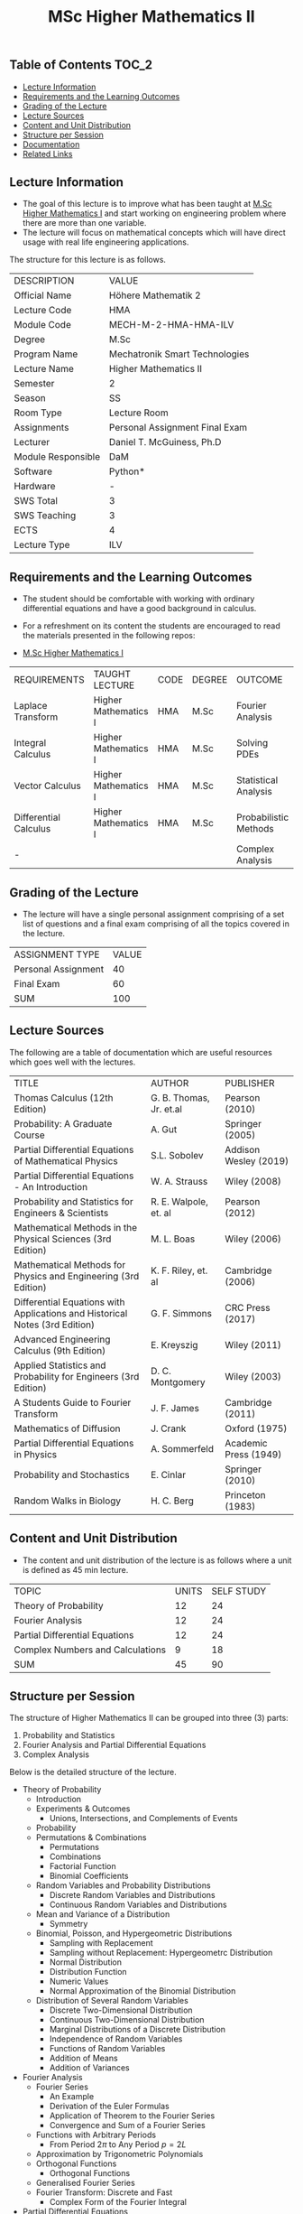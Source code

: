 #+title: MSc Higher Mathematics II

** Table of Contents :TOC_2:
  - [[#lecture-information][Lecture Information]]
  - [[#requirements-and-the-learning-outcomes][Requirements and the Learning Outcomes]]
  - [[#grading-of-the-lecture][Grading of the Lecture]]
  - [[#lecture-sources][Lecture Sources]]
  - [[#content-and-unit-distribution][Content and Unit Distribution]]
  - [[#structure-per-session][Structure per Session]]
  - [[#documentation][Documentation]]
  - [[#related-links][Related Links]]

** Lecture Information

- The goal of this lecture is to improve what has been taught at  [[https://github.com/dTmC0945/L-MCI-MSc-Higher-Mathematics-I][M.Sc Higher Mathematics I]]
  and start working on engineering problem where there are more than one variable. 
- The lecture will focus on mathematical concepts which will have direct usage with real life
  engineering applications.

The structure for this lecture is as follows.

| DESCRIPTION        | VALUE                          |
| Official Name      | Höhere Mathematik 2            |
| Lecture Code       | HMA                            |
| Module Code        | MECH-M-2-HMA-HMA-ILV           |
| Degree             | M.Sc                           |
| Program Name       | Mechatronik Smart Technologies |
| Lecture Name       | Higher Mathematics II          |
| Semester           | 2                              |
| Season             | SS                             |
| Room Type          | Lecture Room                   |
| Assignments        | Personal Assignment Final Exam |
| Lecturer           | Daniel T. McGuiness, Ph.D      |
| Module Responsible | DaM                            |
| Software           | Python*                        |
| Hardware           | -                              |
| SWS Total          | 3                              |
| SWS Teaching       | 3                              |
| ECTS               | 4                              |
| Lecture Type       | ILV                            |

** Requirements and the Learning Outcomes

- The student should be comfortable with working with ordinary differential
  equations and have a good background in calculus.

- For a refreshment on its content the students are encouraged to read the
  materials presented in the following repos:

- [[https://github.com/dTmC0945/L-MCI-MSc-Higher-Mathematics-I][M.Sc Higher Mathematics I]]  

| REQUIREMENTS          | TAUGHT LECTURE       | CODE | DEGREE | OUTCOME               |
| Laplace Transform     | Higher Mathematics I | HMA  | M.Sc   | Fourier Analysis      |
| Integral Calculus     | Higher Mathematics I | HMA  | M.Sc   | Solving PDEs          |
| Vector Calculus       | Higher Mathematics I | HMA  | M.Sc   | Statistical Analysis  |
| Differential Calculus | Higher Mathematics I | HMA  | M.Sc   | Probabilistic Methods |
| -                     |                      |      |        | Complex Analysis      |

** Grading of the Lecture

- The lecture will have a single personal assignment comprising of a set list of
  questions and a final exam comprising of all the topics covered in the lecture.
    
| ASSIGNMENT TYPE     | VALUE |
| Personal Assignment |    40 |
| Final Exam          |    60 |
| SUM                 |   100 |

** Lecture Sources

The following are a table of documentation which are useful resources which
goes well with the lectures.

| TITLE                                                                       | AUTHOR                  | PUBLISHER             |
| Thomas Calculus (12th Edition)                                              | G. B. Thomas, Jr. et.al | Pearson (2010)        |
| Probability: A Graduate Course                                              | A. Gut                  | Springer (2005)       |
| Partial Differential Equations of Mathematical Physics                      | S.L. Sobolev            | Addison Wesley (2019) |
| Partial Differential Equations - An Introduction                            | W. A. Strauss           | Wiley (2008)          |
| Probability and Statistics for Engineers & Scientists                       | R. E. Walpole, et. al   | Pearson (2012)        |
| Mathematical Methods in the Physical Sciences (3rd Edition)                 | M. L. Boas              | Wiley (2006)          |
| Mathematical Methods for Physics and Engineering (3rd Edition)              | K. F. Riley, et. al     | Cambridge (2006)      |
| Differential Equations with Applications and Historical Notes (3rd Edition) | G. F. Simmons           | CRC Press (2017)      |
| Advanced Engineering Calculus (9th Edition)                                 | E. Kreyszig             | Wiley (2011)          |
| Applied Statistics and Probability for Engineers (3rd Edition)              | D. C. Montgomery        | Wiley (2003)          |
| A Students Guide to Fourier Transform                                       | J. F. James             | Cambridge (2011)      |
| Mathematics of Diffusion                                                    | J. Crank                | Oxford (1975)         |
| Partial Differential Equations in Physics                                   | A. Sommerfeld           | Academic Press (1949) |
| Probability and Stochastics                                                 | E. Cinlar               | Springer (2010)       |
| Random Walks in Biology                                                     | H. C. Berg              | Princeton (1983)      |

** Content and Unit Distribution

- The content and unit distribution of the lecture is as follows where a unit
  is defined as 45 min lecture.
    
| TOPIC                            | UNITS | SELF STUDY |
| Theory of Probability            |    12 |         24 |
| Fourier Analysis                 |    12 |         24 |
| Partial Differential Equations   |    12 |         24 |
| Complex Numbers and Calculations |     9 |         18 |
| SUM                              |    45 |         90 |

** Structure per Session

The structure of Higher Mathematics II can be
grouped into three (3) parts:

1. Probability and Statistics
2. Fourier Analysis and Partial Differential Equations
3. Complex Analysis

Below is the detailed structure of the lecture.
  
- Theory of Probability
  - Introduction
  - Experiments & Outcomes
    - Unions, Intersections, and Complements of Events
  - Probability
  - Permutations & Combinations
    - Permutations
    - Combinations
    - Factorial Function
    - Binomial Coefficients
  - Random Variables and Probability Distributions
    - Discrete Random Variables and Distributions
    - Continuous Random Variables and Distributions
  - Mean and Variance of a Distribution
      - Symmetry
  - Binomial, Poisson, and Hypergeometric Distributions
    - Sampling with Replacement
    - Sampling without Replacement: Hypergeometrc Distribution
    - Normal Distribution
    - Distribution Function
    - Numeric Values
    - Normal Approximation of the Binomial Distribution
  - Distribution of Several Random Variables
    - Discrete Two-Dimensional Distribution
    - Continuous Two-Dimensional Distribution
    - Marginal Distributions of a Discrete Distribution
    - Independence of Random Variables
    - Functions of Random Variables
    - Addition of Means
    - Addition of Variances
- Fourier Analysis
  - Fourier Series
    - An Example
    - Derivation of the Euler Formulas 
    - Application of Theorem to the Fourier Series
    - Convergence and Sum of a Fourier Series
  - Functions with Arbitrary Periods
    - From Period $2\pi$ to Any Period $p=2L$
  - Approximation by Trigonometric Polynomials
  - Orthogonal Functions
      - Orthogonal Functions
  - Generalised Fourier Series
  - Fourier Transform: Discrete and Fast
    - Complex Form of the Fourier Integral
- Partial Differential Equations
  - Introduction
  - Basic Concepts
  - Vibrating String - The Wave Equation
    - Deriving the Model From Forces
  - Separation of Variables
    - Solving the Wave Equation - D'Alembert's Solution
    - Modelling the Heat Equation
    - Solving the Heat Equation
    - Laplaces Equation
  - Heat Conduction in Long Bars
    - Use of Fourier Integrals
    - Use of Fourier Transforms
  - Modelling a Membrane: 2D Wave Equation
  - Rectangular Membrane: Using Double Fourier Series
  - Laplacian in Polar Coordinates
    - Step 1
    - Part 3
  - Laplacian in Spherical & Cylindrical Coordinates
    - Laplacian in Cylindrical Coordinates
    - Laplacian in Spherical Coordinates
    - Boundary Value Problem in Spherical Coordinates
    - Use of Fourier-Legendre Series
  - Solutions of PDE using Laplace Transform
- Complex Numbers and Calculations
  - Introduction
  - Complex Numbers and Their Geometric Representation
    - Arithmetic with Complex Numbers
    - Subtraction and Division
    - Complex Plane
    - Complex Conjugate Numbers
  - Complex Numbers in Polar Form
    - Multiplication and Division
      - Roots
  - Analytic Function
    - Circles, Disk, and Half-Planes
      - Limit and Continuity
      - Derivative
    - Analytic Functions
  - Cauchy-Riemann Equations
    - Laplace's Equation
    - Harmonic Functions
  - Exponential Function

** Documentation

For any student in need of a LaTeX class designed from the ground-up for
assignment/lab/thesis/slide for MCI needs please have a look at ~mcidoc~ class
hosted at [[https://github.com/dTmC0945/C-MCI-LaTeX-Class-mcidoc][GitHub]].

(-DTMc 2025)
